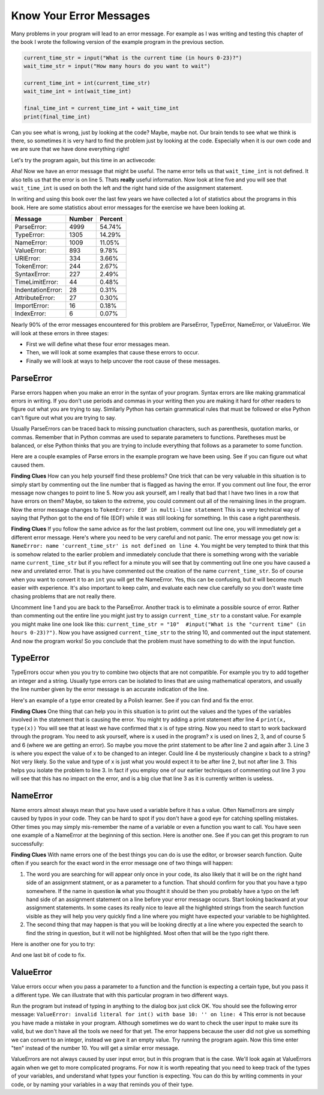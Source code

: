 ..  Copyright (C)  Brad Miller, David Ranum, Jeffrey Elkner, Peter Wentworth, Allen B. Downey, Chris
    Meyers, and Dario Mitchell. Permission is granted to copy, distribute
    and/or modify this document under the terms of the GNU Free Documentation
    License, Version 1.3 or any later version published by the Free Software
    Foundation; with Invariant Sections being Forward, Prefaces, and
    Contributor List, no Front-Cover Texts, and no Back-Cover Texts. A copy of
    the license is included in the section entitled "GNU Free Documentation
    License".

.. qnum::
   :prefix: debug-4-
   :start: 1

Know Your Error Messages
~~~~~~~~~~~~~~~~~~~~~~~~

Many problems in your program will lead to an error message. For example as I was writing and testing this chapter of the book I wrote the following version of the example program in the previous section.

.. sourcecode:: python

   current_time_str = input("What is the current time (in hours 0-23)?")
   wait_time_str = input("How many hours do you want to wait")

   current_time_int = int(current_time_str)
   wait_time_int = int(wait_time_int)

   final_time_int = current_time_int + wait_time_int
   print(final_time_int)

Can you see what is wrong, just by looking at the code? Maybe, maybe not. Our brain tends to see what we think is there, so sometimes it is very hard to find the problem just by looking at the code. Especially when it is our own code and we are sure that we have done everything right!

Let's try the program again, but this time in an activecode:

.. activecode:: db_ex3_5

   current_time_str = input("What is the current time (in hours 0-23)?")
   wait_time_str = input("How many hours do you want to wait")

   current_time_int = int(current_time_str)
   wait_time_int = int(wait_time_int)

   final_time_int = current_time_int + wait_time_int
   print(final_time_int)


Aha! Now we have an error message that might be useful. The name error tells us that  ``wait_time_int`` is not defined. It also tells us that the error is on line 5. Thats **really** useful information. Now look at line five and you will see that ``wait_time_int`` is used on both the left and the right hand side of the assignment statement. 

.. mchoice:: db_qex32
   :answer_a: You cannot use a variable on both the left and right hand sides of an assignment statement.
   :answer_b: wait_time_int does not have a value so it cannot be used on the right hand side.
   :answer_c: This is not really an error, Python is broken.
   :correct: b
   :feedback_a: No, You can, as long as all the variables on the right hand side already have values.
   :feedback_b: Yes. Variables must already have values in order to be used on the right hand side.
   :feedback_c: No, No, No!

   Which of the following explains why ``wait_time_int = int(wait_time_int)`` is an error.


In writing and using this book over the last few years we have collected a lot of statistics about the programs in this book. Here are some statistics about error messages for the exercise we have been looking at.

=================== ======= =======
Message             Number  Percent
=================== ======= =======
ParseError:         4999    54.74%
TypeError:          1305    14.29%
NameError:          1009    11.05%
ValueError:         893     9.78%
URIError:           334     3.66%
TokenError:         244     2.67%
SyntaxError:        227     2.49%
TimeLimitError:     44      0.48%
IndentationError:   28      0.31%
AttributeError:     27      0.30%
ImportError:        16      0.18%
IndexError:         6       0.07%
=================== ======= =======

Nearly 90% of the error messages encountered for this  problem are ParseError, TypeError, NameError, or ValueError. We will look at these errors in three stages:

* First we will define what these four error messages mean.
* Then, we will look at some examples that cause these errors to occur.
* Finally we will look at ways to help uncover the root cause of these messages.


ParseError
^^^^^^^^^^

Parse errors happen when you make an error in the syntax of your program. Syntax errors are like making grammatical errors in writing. If you don't use periods and commas in your writing then you are making it hard for other readers to figure out what you are trying to say. Similarly Python has certain grammatical rules that must be followed or else Python can't figure out what you are trying to say.

Usually ParseErrors can be traced back to missing punctuation characters, such as parenthesis, quotation marks, or commas. Remember that in Python commas are used to separate parameters to functions. Paretheses must be balanced, or else Python thinks that you are trying to include everything that follows as a parameter to some function.

Here are a couple examples of Parse errors in the example program we have been using. See if you can figure out what caused them.

.. tabbed:: db_tabs1

    .. tab:: Question

        Find and fix the error in the following code.

        .. activecode:: db_ex3_6

           current_time_str = input("What is the current time (in hours 0-23)?")
           wait_time_str = input("How many hours do you want to wait"

           current_time_int = int(current_time_str)
           wait_time_int = int(wait_time_str)

           final_time_int = current_time_int + wait_time_int
           print(final_time_int)

    .. tab:: Answer

        .. sourcecode:: python

           current_time_str = input("What is the current time (in hours 0-23)?")
           wait_time_str = input("How many hours do you want to wait"

           current_time_int = int(current_time_str)
           wait_time_int = int(wait_time_str)

           final_time_int = current_time_int + wait_time_int
           print(final_time_int)

        Since the error message points us to line 4 this might be a bit confusing. If you look at line four carefully you will see that there is no problem with the syntax. So, in this case the next step should be to back up and look at the previous line. In this case if you look at line 2 carefully you will see that there is a missing right parenthesis at the end of the line. Remember that parenthses must be balanced. Since Python allows statements to continue over multiple lines inside parentheses python will continue to scan subsequent lines looking for the balancing right parenthesis. However in this case it finds the name ``current_time_int`` and it will want to interpret that as another parameter to the input function. But, there is not a comma to separate the previous string from the variable so as far as Python is concerned the error here is a missing comma. From your perspective its a missing parenthesis.

**Finding Clues**  How can you help yourself find these problems? One trick that can be very valuable in this situation is to simply start by commenting out the line number that is flagged as having the error. If you comment out line four, the error message now changes to point to line 5. Now you ask yourself, am I really that bad that I have two lines in a row that have errors on them? Maybe, so taken to the extreme, you could comment out all of the remaining lines in the program. Now the error message changes to ``TokenError: EOF in multi-line statement``  This is a very technical way of saying that Python got to the end of file (EOF) while it was still looking for something. In this case a right parenthesis.



.. tabbed:: db_tabs2

    .. tab:: Question

        Find and fix the error in the following code.

        .. activecode:: db_ex3_7

           current_time_str = input("What is the "current time" (in hours 0-23)?")
           wait_time_str = input("How many hours do you want to wait")

           current_time_int = int(current_time_str)
           wait_time_int = int(wait_time_str)

           final_time_int = current_time_int + wait_time_int
           print(final_time_int)

    .. tab:: Answer

        .. sourcecode:: python

           current_time_str = input("What is the "current time" (in hours 0-23)?")
           wait_time_str = input("How many hours do you want to wait")

           current_time_int = int(current_time_str)
           wait_time_int = int(wait_time_str)

           final_time_int = current_time_int + wait_time_int
           print(final_time_int)

        The error message points you to line 1 and in this case that is exactly where the error occurs. In this case your biggest clue is to notice the difference in  highlighting on the line. Notice that the words "current time" are a different color than those around them. Why is this? Because "current time" is in double quotes inside another pair of double quotes Python thinks that you are finishing off one string, then you have some other names and finally another string. But you haven't separated these names or strings by commas, and you haven't added them together with the concatenation operator (+).  So, there are several corrections you could make. First you could make the argument to input be as follows:  ``"What is the 'current time' (in hours 0-23)"``  Notice that here we have correctly used single quotes inside double quotes.   Another option is to simply remove the extra double quotes. Why were you quoting "current time" anyway?  ``"What is the current time (in hours 0-23)"``

**Finding Clues**  If you follow the same advice as for the last problem, comment out line one, you will immediately get a different error message. Here's where you need to be very careful and not panic. The error message you get now is: ``NameError: name 'current_time_str' is not defined on line 4``.  You might be very tempted to think that this is somehow related to the earlier problem and immediately conclude that there is something wrong with the variable name ``current_time_str`` but if you reflect for a minute you will see that by commenting out line one you have caused a new and unrelated error. That is you have commented out the creation of the name ``current_time_str``.  So of course when you want to convert it to an ``int`` you will get the NameError. Yes, this can be confusing, but it will become much easier with experience. It's also important to keep calm, and evaluate each new clue carefully so you don't waste time chasing problems that are not really there.  

Uncomment line 1 and you are back to the ParseError. Another track is to eliminate a possible source of error. Rather than commenting out the entire line you might just try to assign ``current_time_str`` to a constant value. For example you might make line one look like this:  ``current_time_str = "10"  #input("What is the "current time" (in hours 0-23)?")``.  Now you have assigned ``current_time_str`` to the string 10, and commented out the input statement. And now the program works! So you conclude that the problem must have something to do with the input function.


TypeError
^^^^^^^^^

TypeErrors occur when you you try to combine two objects that are not compatible. For example you try to add together an integer and a string. Usually type errors can be isolated to lines that are using mathematical operators, and usually the line number given by the error message is an accurate indication of the line.

Here's an example of a type error created by a Polish learner. See if you can find and fix the error.

.. activecode:: db_ex3_8

    a = input(uu'wpisz godzinę')
    x = input(uu'wpisz liczbę godzin')
    int(x)
    int(a)
    h = x // 24
    s = x % 24
    print (h, s)
    a = a + s
    print ('godzina teraz %s' %a) 



.. reveal:: dbex38_rev
    :showtitle: Show me the Solution
    :hidetitle: Hide

    .. admonition:: Solution

        In finding this error there are few lessons to think about. First, you may find it very disconcerting that you cannot understand the whole program. Unless you speak Polish then this won't be an issue. But, learning what you can ignore, and what you need to focus on is a very important part of the debugging process. Second, types and good variable names are important and can be very helpful. In this case a and x are not particularly helpful names, and in particular they do not help you think about the types of your variables, which as the error message implies is the root of the problem here. The rest of the lessons we will get back to in a minute.

        The error message provided to you gives you a pretty big hint.  ``TypeError: unsupported operand type(s) for FloorDiv: 'str' and 'number' on line: 5``  On line five we are trying to use integer division on x and 24. The error message tells you that you are tyring to divide a string by a number. In this case you know that 24 is a number so x must be a string. But how? You can see the function call on line 3 where you are converting x to an integer.  ``int(x)`` or so you think. This is lesson three and is one of the most common errors we see in introductory programming. What is the difference between ``int(x)`` and ``x = int(x)``

        * The expression ``int(x)`` converts the string referenced by x to an integer but it does not store it anywhere. It is very common to assume that ``int(x)`` somehow changes x itself, as that is what you are intending! The thing that makes this very tricky is that ``int(x)`` is a valid expression, so it doesn't cause any kind of error, but rather the error happens later on in the program.

        * The assignment statement  ``x = int(x)`` is very different. Again, the ``int(x)`` expression converts the string referenced by x to an integer, but this time it also changes what x references so that x now refers to the integer value returned by the ``int`` function.  

        So, the solution to this problem is to change lines 3 and 4 so they are assignment statements.


**Finding Clues**  One thing that can help you in this situation is to print out the values and the types of the variables involved in the statement that is causing the error. You might try adding a print statement after line 4 ``print(x, type(x))``  You will see that at least we have confirmed that x is of type string. Now you need to start to work backward through the program. You need to ask yourself, where is x used in the program? x is used on lines 2, 3, and of course 5 and 6 (where we are getting an error).  So maybe you move the print statement to be after line 2 and again after 3. Line 3 is where you expect the value of x to be changed to an integer. Could line 4 be mysteriously changine x back to a string? Not very likely. So the value and type of x is just what you would expect it to be after line 2, but not after line 3. This helps you isolate the problem to line 3. In fact if you employ one of our earlier techniques of commenting out line 3 you will see that this has no impact on the error, and is a big clue that line 3 as it is currently written is useless.


NameError
^^^^^^^^^

Name errors almost always mean that you have used a variable before it has a value. Often NameErrors are simply caused by typos in your code. They can be hard to spot if you don't have a good eye for catching spelling mistakes. Other times you may simply mis-remember the name of a variable or even a function you want to call.    You have seen one example of a NameError at the beginning of this section. Here is another one. See if you can get this program to run successfully:

.. activecode:: db_ex3_9

    str_time = input("What time is it now?")
    str_wait_time = input("What is the number of nours to wait?")
    time = int(str_time)
    wai_time = int(str_wait_time)

    time_when_alarm_go_off = time + wait_time
    print(time_when_alarm_go_off)

.. reveal:: db_ex39_reveal
    :showtitle: Show me the Solution

    .. admonition:: Solution

        In this example, the student seems to be a fairly bad speller, as there are a number of typos to fix. The first one is identified as wait_time is not defined on line 6. Now in this example you can see that there is ``str_wait_time`` on line 2, and  ``wai_time`` on line 4 and ``wait_time`` on line 6.   If you do not have very sharp eyes its easy to miss that there is a typo on line 4.

**Finding Clues**  With name errors one of the best things you can do is use the editor, or browser search function. Quite often if you search for the exact word in the error message one of two things will happen:

1. The word you are searching for will appear only once in your code, its also likely that it will be on the right hand side of an assignment statment, or as a parameter to a function. That should confirm for you that you have a typo somewhere. If the name in question **is** what you thought it should be then you probably have a typo on the left hand side of an assignment statement on a line before your error message occurs. Start looking backward at your assignment statements. In some cases its really nice to leave all the highlighted strings from the search function visible as they will help you very quickly find a line where you might have expected your variable to be highlighted.

2. The second thing that may happen is that you will be looking directly at a line where you expected the search to find the string in question, but it will not be highlighted. Most often that will be the typo right there.


Here is another one for you to try:

.. activecode:: db_ex3_10

    n = input("What time is it now (in hours)?")
    n = imt(n)
    m = input("How many hours do you want to wait?")
    m = int(m)
    q = m % 12
    print("The time is now", q)


.. reveal:: db_ex310_reveal
    :showtitle:  Show me the Solution

    .. admonition:: Solution    

        This one is once again a typo, but the typo is not in a variable name, but rather, the name of a function. The search strategy would help you with this one easily, but there is another clue for you as well. The editor in the textbook, as well as almost all Python editors in the world provide you with color clues. Notice that on line 2 the function ``imt`` is not highlighted blue like the word ``int`` on line 4.


And one last bit of code to fix.

.. activecode:: db_ex3_11

    present_time = input("Enter the present timein hours:")
    set_alarm = input("Set the hours for alarm:")
    int (present_time, set_time, alarm_time)
    alarm_time = present_time + set_alarm
    print(alarm_time)

.. reveal:: db_ex311_reveal
    :showtitle: Show me the Solution

    .. admonition:: Solution

        In this example the error message is about ``set_time`` not defined on line 3. In this case the undefined name is not used in an assignment statement, but is used as a parameter (incorrectly) to a function call.   A search on ``set_time`` reveals that in fact it is only used once in the program. Did the author mean ``set_alarm``?  If we make that assumption we immediately get another error ``NameError: name 'alarm_time' is not defined on line: 3``.  The variable ``alarm_time`` is defined on line 4, but that does not help us on line 3. Furthermore we now have to ask the question is this function call ``int(present_time, set_alarm, alarm_time)`` even the correct use of the ``int`` function? The answer to that is a resounding no. Let's list all of the things wrong with line 3:

        1.  ``set_time`` is not defined and never used, the author probably meant ``set_alarm``.
        2.  ``alarm_time`` cannot be used as a parameter before it is defined, even on the next line!
        3.  ``int`` can only convert one string to an integer at a time.
        4. Finally, ``int`` should be used in an assignment statement. Even if ``int`` was called with the correct number of parameters it would have no real effect.


.. advanced topic!

.. present_time = int(input("Enter the present time(hhmm):"))
.. print type(present_time)

.. min = _ * 60 
.. tot_min = min + [2, 4]
.. print(tot_min)
.. set_hrs = int(input("Enter the hours (hhmm):"))
.. alarm_time = present_time + set_hrs
.. print(alarm_time)


ValueError
^^^^^^^^^^

Value errors occur when you pass a parameter to a function and the function is expecting a certain type, but you pass it a different type. We can illustrate that with this particular program in two different ways.

.. activecode:: db_ex3_12

   current_time_str = input("What is the current time (in hours 0-23)?")
   current_time_int = int(current_time_str)

   wait_time_str = input("How many hours do you want to wait")
   wait_time_int = int(wait_time_int)

   final_time_int = current_time_int + wait_time_int
   print(final_time_int)


Run the program but instead of typing in anything to the dialog box just click OK. You should see the following error message:  ``ValueError: invalid literal for int() with base 10: '' on line: 4``   This error is not because you have made a mistake in your program. Although sometimes we do want to check the user input to make sure its valid, but we don't have all the tools we need for that yet. The error happens because the user did not give us something we can convert to an integer, instead we gave it an empty value. Try running the program again. Now this time enter "ten" instead of the number 10. You will get a similar error message.

ValueErrors are not always caused by user input error, but in this program that is the case. We'll look again at ValueErrors again when we get to more complicated programs. For now it is worth repeating that you need to keep track of the types of your variables, and understand what types your function is expecting. You can do this by writing comments in your code, or by naming your variables in a way that reminds you of their type.


